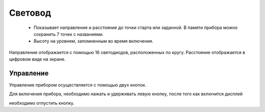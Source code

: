 .. Световод documentation master file, created by
   sphinx-quickstart on Wed Feb 22 07:48:56 2023.
   You can adapt this file completely to your liking, but it should at least
   contain the root `toctree` directive.

Свeтовод
========
 - Показывает направление и расстояние до точки
   старта или заданной. В памяти прибора можно сохранить 7 точек с названиями.

 - Высоту на уровнем, запомненным во время включения.

.. image:: _static/t1.png
   :height: 200 px
   :width:  200 px
   :scale: 50 %
   :alt: alternate text
   :align: left

Направление отображается с помощью 16 светодиодов, расположенных по кругу.
Расстояние отображается в цифровом виде на экране.


Управление
----------
Управление прибором осуществляется с помощью двух кнопок.

Для включения прибора, необходимо нажать и удерживать левую кнопку, после того как включится дисплей

необходимо отпустить кнопку.



